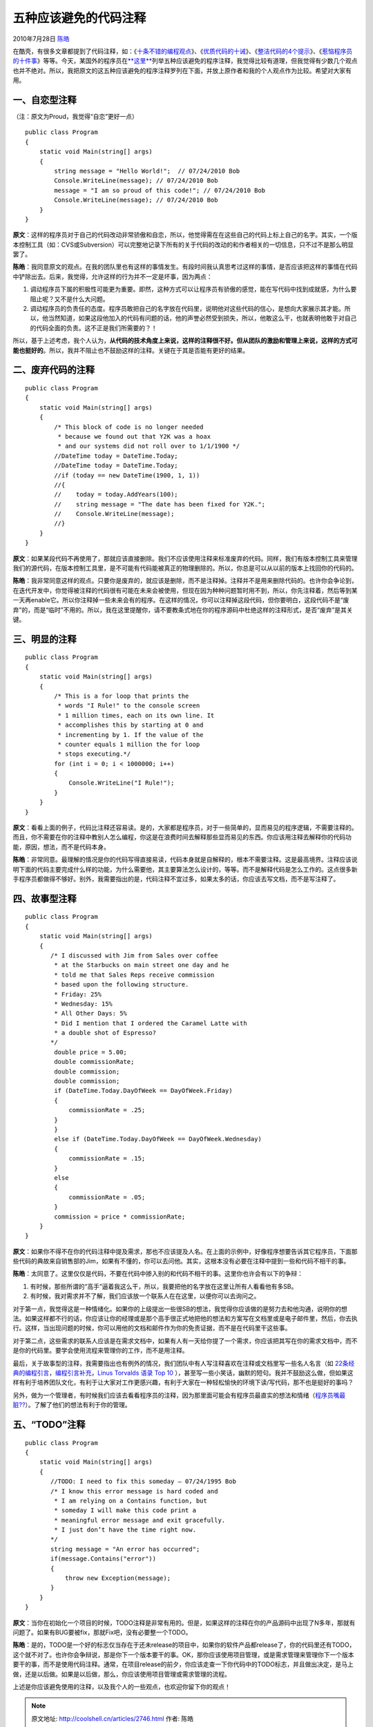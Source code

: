.. _articles2746:

五种应该避免的代码注释
======================

2010年7月28日 `陈皓 <http://coolshell.cn/articles/author/haoel>`__

在酷壳，有很多文章都提到了代码注释，如：《\ `十条不错的编程观点 <http://coolshell.cn/articles/2424.html>`__\ 》、《\ `优质代码的十诫 <http://coolshell.cn/articles/1007.html>`__\ 》、《\ `整洁代码的4个提示 <http://coolshell.cn/articles/1095.html>`__\ 》、《\ `惹恼程序员的十件事 <http://coolshell.cn/articles/340.html>`__\ 》等等。今天，某国外的程序员在\ `**这里** <http://repeatgeek.com/career/5-types-of-comments-to-avoid-making-in-your-code/>`__\ 列举五种应该避免的程序注释，我觉得比较有道理，但我觉得有少数几个观点也并不绝对。所以，我把原文的这五种应该避免的程序注释罗列在下面，并放上原作者和我的个人观点作为比较。希望对大家有用。

一、自恋型注释
~~~~~~~~~~~~~~

（注：原文为Proud，我觉得“自恋”更好一点）

::

    public class Program
    {
        static void Main(string[] args)
        {
            string message = "Hello World!";  // 07/24/2010 Bob
            Console.WriteLine(message); // 07/24/2010 Bob
            message = "I am so proud of this code!"; // 07/24/2010 Bob
            Console.WriteLine(message); // 07/24/2010 Bob
        }
    }

**原文**\ ：这样的程序员对于自己的代码改动非常骄傲和自恋，所以，他觉得需在在这些自己的代码上标上自己的名字。其实，一个版本控制工具（如：CVS或Subversion）可以完整地记录下所有的关于代码的改动的和作者相关的一切信息，只不过不是那么明显罢了。

**陈皓**\ ：我同意原文的观点。在我的团队里也有这样的事情发生。有段时间我认真思考过这样的事情，是否应该把这样的事情在代码中铲除出去。后来，我觉得，允许这样的行为并不一定是坏事，因为两点：

#. 调动程序员下属的积极性可能更为重要。即然，这种方式可以让程序员有骄傲的感觉，能在写代码中找到成就感，为什么要阻止呢？又不是什么大问题。
#. 调动程序员的负责任的态度。程序员敢把自己的名字放在代码里，说明他对这些代码的信心，是想向大家展示其才能。所以，他当然知道，如果这段他加入的代码有问题的话，他的声誉必然受到损失，所以，他敢这么干，也就表明他敢于对自己的代码全面的负责。这不正是我们所需要的？！

所以，基于上述考虑，我个人认为，\ **从代码的技术角度上来说，这样的注释很不好。但从团队的激励和管理上来说，这样的方式可能也挺好的**\ 。所以，我并不阻止也不鼓励这样的注释。关键在于其是否能有更好的结果。

二、废弃代码的注释
~~~~~~~~~~~~~~~~~~

::

    public class Program
    {
        static void Main(string[] args)
        {
            /* This block of code is no longer needed
             * because we found out that Y2K was a hoax
             * and our systems did not roll over to 1/1/1900 */
            //DateTime today = DateTime.Today;
            //DateTime today = DateTime.Today;
            //if (today == new DateTime(1900, 1, 1))
            //{
            //    today = today.AddYears(100);
            //    string message = "The date has been fixed for Y2K.";
            //    Console.WriteLine(message);
            //}
        }
    }

**原文**\ ：如果某段代码不再使用了，那就应该直接删除。我们不应该使用注释来标准废弃的代码。同样，我们有版本控制工具来管理我们的源代码，在版本控制工具里，是不可能有代码能被真正的物理删除的。所以，你总是可以从以前的版本上找回你的代码的。

**陈皓**\ ：我非常同意这样的观点。只要你是废弃的，就应该是删除，而不是注释掉。注释并不是用来删除代码的。也许你会争论到，在迭代开发中，你觉得被注释的代码很有可能在未来会被使用，但现在因为种种问题暂时用不到，所以，你先注释着，然后等到某一天再enable它。所以你注释掉一些未来会有的程序。在这样的情况，你可以注释掉这段代码，但你要明白，这段代码不是“废弃”的，而是“临时”不用的。所以，我在这里提醒你，请不要教条式地在你的程序源码中杜绝这样的注释形式，是否“废弃”是其关键。

三、明显的注释
~~~~~~~~~~~~~~

::

    public class Program
    {
        static void Main(string[] args)
        {
            /* This is a for loop that prints the
             * words "I Rule!" to the console screen
             * 1 million times, each on its own line. It
             * accomplishes this by starting at 0 and
             * incrementing by 1. If the value of the
             * counter equals 1 million the for loop
             * stops executing.*/
            for (int i = 0; i < 1000000; i++)
            {
                Console.WriteLine("I Rule!");
            }
        }
    }

**原文**\ ：看看上面的例子，代码比注释还容易读。是的，大家都是程序员，对于一些简单的，显而易见的程序逻辑，不需要注释的。而且，你不需要在你的注释中教别人怎么编程，你这是在浪费时间去解释那些显而易见的东西。你应该用注释去解释你的代码功能，原因，想法，而不是代码本身。

**陈皓**\ ：非常同意。最理解的情况是你的代码写得直接易读，代码本身就是自解释的，根本不需要注释。这是最高境界。注释应该说明下面的代码主要完成什么样的功能，为什么需要他，其主要算法怎么设计的，等等。而不是解释代码是怎么工作的。这点很多新手程序员都做得不够好。别外，我需要指出的是，代码注释不宜过多，如果太多的话，你应该去写文档，而不是写注释了。

四、故事型注释
~~~~~~~~~~~~~~

::

    public class Program
    {
        static void Main(string[] args)
        {
           /* I discussed with Jim from Sales over coffee
            * at the Starbucks on main street one day and he
            * told me that Sales Reps receive commission
            * based upon the following structure.
            * Friday: 25%
            * Wednesday: 15%
            * All Other Days: 5%
            * Did I mention that I ordered the Caramel Latte with
            * a double shot of Espresso?
           */
            double price = 5.00;
            double commissionRate;
            double commission;
            double commission;
            if (DateTime.Today.DayOfWeek == DayOfWeek.Friday)
            {
                commissionRate = .25;
            }
            }
            else if (DateTime.Today.DayOfWeek == DayOfWeek.Wednesday)
            {
                commissionRate = .15;
            }
            else
            {
                commissionRate = .05;
            }
            commission = price * commissionRate;
        }
    }

**原文**\ ：如果你不得不在你的代码注释中提及需求，那也不应该提及人名。在上面的示例中，好像程序想要告诉其它程序员，下面那些代码的典故来自销售部的Jim，如果有不懂的，你可以去问他。其实，这根本没有必要在注释中提到一些和代码不相干的事。

**陈皓**\ ：太同意了。这里仅仅是代码，不要在代码中掺入别的和代码不相干的事。这里你也许会有以下的争辩：

#. 有时候，那些所谓的“高手”逼着我这么干，所以，我要把他的名字放在这里让所有人看看他有多SB。
#. 有时候，我对需求并不了解，我们应该放一个联系人在在这里，以便你可以去询问之。

对于第一点，我觉得这是一种情绪化。如果你的上级提出一些很SB的想法，我觉得你应该做的是努力去和他沟通，说明你的想法。如果这样都不行的话，你应该让你的经理或是那个高手很正式地把他的想法和方案写在文档里或是电子邮件里，然后，你去执行。这样，当出现问题的时候，你可以用他的文档和邮件作为你的免责证据，而不是在代码里干这些事。

对于第二点，这些需求的联系人应该是在需求文档中，如果有人有一天给你提了一个需求，你应该把其写在你的需求文档中，而不是你的代码里。要学会使用流程来管理你的工作，而不是用注释。

最后，关于故事型的注释，我需要指出也有例外的情况，我们团队中有人写注释喜欢在注释或文档里写一些名人名言（如
`22条经典的编程引言 <http://coolshell.cn/articles/808.html>`__\ ，\ `编程引言补充 <http://coolshell.cn/articles/1212.html>`__\ ，\ `Linus
Torvalds 语录 Top 10 <http://coolshell.cn/articles/1278.html>`__
），甚至写一些小笑话，幽默的短句。我并不鼓励这么做，但如果这样有利于培养团队文化，有利于让大家对工作更感兴趣，有利于大家在一种轻松愉快的环境下读/写代码，那不也是挺好的事吗？

另外，做为一个管理者，有时候我们应该去看看程序员的注释，因为那里面可能会有程序员最直实的想法和情绪（\ `程序员嘴最脏?? <http://coolshell.cn/articles/1850.html>`__\ ）。了解了他们的想法有利于你的管理。

五、“TODO”注释
~~~~~~~~~~~~~~

::

    public class Program
    {
        static void Main(string[] args)
        {
           //TODO: I need to fix this someday – 07/24/1995 Bob
           /* I know this error message is hard coded and
            * I am relying on a Contains function, but
            * someday I will make this code print a
            * meaningful error message and exit gracefully.
            * I just don’t have the time right now.
           */
           string message = "An error has occurred";
           if(message.Contains("error"))
           {
               throw new Exception(message);
           }
        }
    }

**原文**\ ：当你在初始化一个项目的时候，TODO注释是非常有用的。但是，如果这样的注释在你的产品源码中出现了N多年，那就有问题了。如果有BUG要被fix，那就Fix吧，没有必要整一个TODO。

**陈皓**\ ：是的，TODO是一个好的标志仅当存在于还未release的项目中，如果你的软件产品都release了，你的代码里还有TODO，这个就不对了。也许你会争辩说，那是你下一个版本要干的事。OK，那你应该使用项目管理，或是需求管理来管理你下一个版本要干的事，而不是使用代码注释。通常，在项目release的前夕，你应该走查一下你代码中的TODO标志，并且做出决定，是马上做，还是以后做。如果是以后做，那么，你应该使用项目管理或需求管理的流程。

上述是你应该避免使用的注释，以及我个人的一些观点，也欢迎你留下你的观点！

.. |image6| image:: /coolshell/static/20140922095831088000.jpg

.. note::
    原文地址: http://coolshell.cn/articles/2746.html 
    作者: 陈皓 

    编辑: 木书架 http://www.me115.com